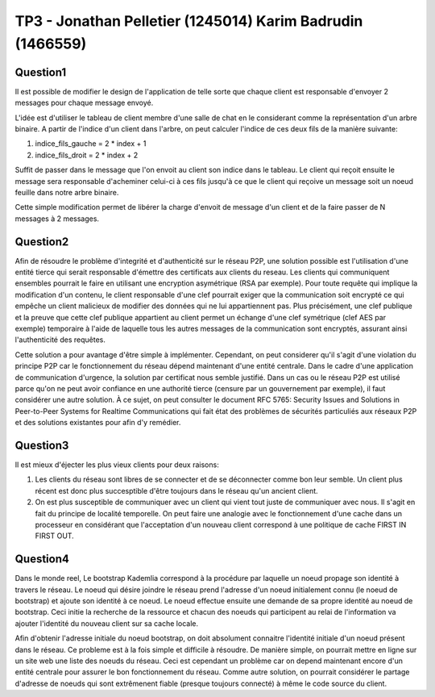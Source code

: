 ================================================================================
TP3 - Jonathan Pelletier (1245014) Karim Badrudin (1466559)
================================================================================

Question1
================================================================================
Il est possible de modifier le design de l'application de telle sorte que 
chaque client est responsable d'envoyer 2 messages pour chaque message envoyé.

L'idée est d'utiliser le tableau de client membre d'une salle de chat
en le considerant comme la représentation d'un arbre binaire. A partir de 
l'indice d'un client dans l'arbre, on peut calculer l'indice de ces deux fils 
de la manière suivante:

1. indice_fils_gauche = 2 * index + 1

2. indice_fils_droit = 2 * index + 2

Suffit de passer dans le message que l'on envoit au client son indice
dans le tableau. Le client qui reçoit ensuite le message sera responsable 
d'acheminer celui-ci à ces fils jusqu'à ce que le client qui reçoive un 
message soit un noeud feuille dans notre arbre binaire.

Cette simple modification permet de libérer la charge d'envoit de message
d'un client et de la faire passer de N messages à 2 messages.

Question2
================================================================================
Afin de résoudre le problème d'integrité et d'authenticité sur le réseau P2P,
une solution possible est l'utilisation d'une entité tierce qui serait 
responsable d'émettre des certificats aux clients du reseau. Les clients qui 
communiquent ensembles pourrait le faire en utilisant une encryption asymétrique
(RSA par exemple). Pour toute requête qui implique la modification d'un contenu,
le client responsable d'une clef pourrait exiger que la communication soit 
encrypté ce qui empêche un client malicieux de modifier des données qui ne lui 
appartiennent pas. Plus précisément, une clef publique et la preuve que cette 
clef publique appartient au client permet un échange d'une clef symétrique 
(clef AES par exemple) temporaire à l'aide de laquelle tous les autres messages
de la communication sont encryptés, assurant ainsi l'authenticité des requêtes.

Cette solution a pour avantage d'être simple à implémenter. Cependant, on 
peut considerer qu'il s'agit d'une violation du principe P2P car
le fonctionnement du réseau dépend maintenant d'une entité centrale. Dans le 
cadre d'une application de communication d'urgence, la solution par certificat
nous semble justifié. Dans un cas ou le réseau P2P est utilisé parce qu'on ne
peut avoir confiance en une authorité tierce (censure par un gouvernement par
exemple), il faut considérer une autre solution. À ce sujet, on peut consulter
le document RFC 5765: Security Issues and Solutions in Peer-to-Peer Systems for
Realtime Communications qui fait état des problèmes de sécurités particuliés aux
réseaux P2P et des solutions existantes pour afin d'y remédier.

Question3
================================================================================
Il est mieux d'éjecter les plus vieux clients pour deux raisons:

1. Les clients du réseau sont libres de se connecter et de se déconnecter comme
   bon leur semble. Un client plus récent est donc plus succesptible d'être
   toujours dans le réseau qu'un ancient client.

2. On est plus susceptible de communiquer avec un client qui vient tout juste 
   de communiquer avec nous. Il s'agit en fait du principe de localité 
   temporelle. On peut faire une analogie avec le fonctionnement d'une 
   cache dans un processeur en considérant que l'acceptation d'un nouveau client
   correspond à une politique de cache FIRST IN FIRST OUT.

Question4
================================================================================
Dans le monde reel, Le bootstrap Kademlia correspond à la procédure par laquelle
un noeud propage son identité à travers le réseau. Le noeud qui désire joindre 
le réseau prend l'adresse d'un noeud initialement connu (le noeud de bootstrap) 
et ajoute son identité à ce noeud. Le noeud effectue ensuite une demande de sa
propre identité au noeud de bootstrap. Ceci initie la recherche de la ressource 
et chacun des noeuds qui participent au relai de l'information va ajouter 
l'identité du nouveau client sur sa cache locale.

Afin d'obtenir l'adresse initiale du noeud bootstrap, on doit absolument 
connaitre l'identité initiale d'un noeud présent dans le réseau. Ce probleme
est à la fois simple et difficile à résoudre. De manière simple, on pourrait 
mettre en ligne sur un site web une liste des noeuds du réseau. Ceci est 
cependant un problème car on depend maintenant encore d'un entité centrale
pour assurer le bon fonctionnement du réseau. Comme autre solution, on pourrait
considérer le partage d'adresse de noeuds qui sont extrêmenent fiable 
(presque toujours connecté) à même le code source du client.


